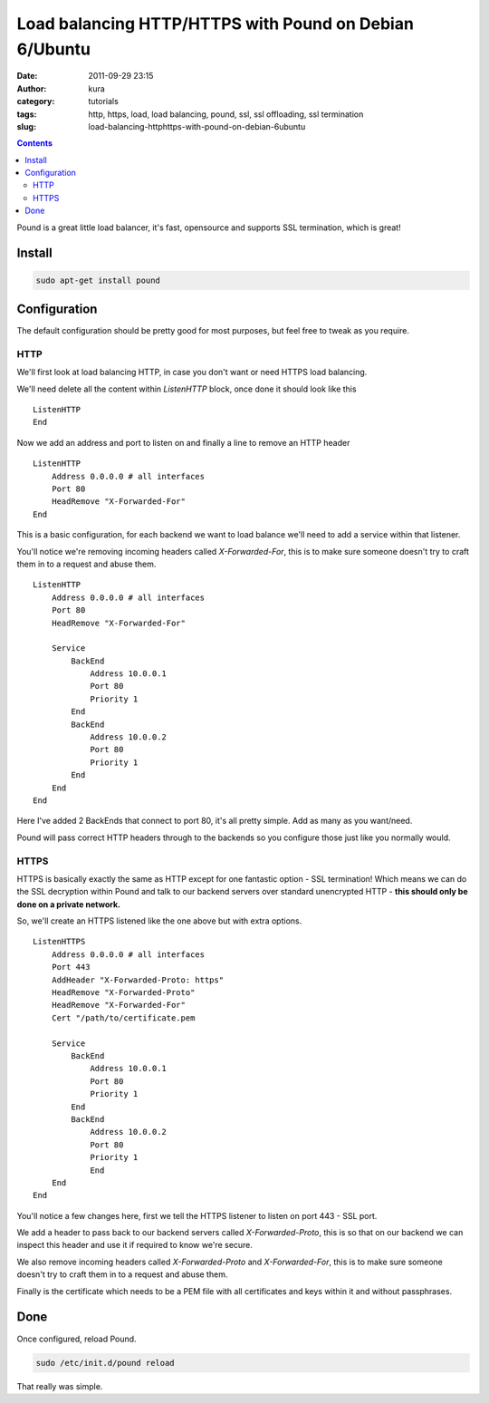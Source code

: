 Load balancing HTTP/HTTPS with Pound on Debian 6/Ubuntu
#######################################################
:date: 2011-09-29 23:15
:author: kura
:category: tutorials
:tags: http, https, load, load balancing, pound, ssl, ssl offloading, ssl termination
:slug: load-balancing-httphttps-with-pound-on-debian-6ubuntu

.. contents::

Pound is a great little load balancer, it's fast, opensource and
supports SSL termination, which is great!

Install
-------

.. code:: bash

    sudo apt-get install pound

Configuration
-------------

The default configuration should be pretty good for most purposes, but
feel free to tweak as you require.

HTTP
~~~~

We'll first look at load balancing HTTP, in case you don't want or need
HTTPS load balancing.

We'll need delete all the content within *ListenHTTP* block, once done
it should look like this

::

    ListenHTTP
    End

Now we add an address and port to listen on and finally a line to remove
an HTTP header

::

    ListenHTTP
        Address 0.0.0.0 # all interfaces
        Port 80
        HeadRemove "X-Forwarded-For"
    End

This is a basic configuration, for each backend we want to load balance
we'll need to add a service within that listener.

You'll notice we're removing incoming headers called *X-Forwarded-For*,
this is to make sure someone doesn't try to craft them in to a request
and abuse them.

::

    ListenHTTP
        Address 0.0.0.0 # all interfaces
        Port 80
        HeadRemove "X-Forwarded-For"

        Service
            BackEnd
                Address 10.0.0.1
                Port 80
                Priority 1
            End
            BackEnd
                Address 10.0.0.2
                Port 80
                Priority 1
            End
        End
    End

Here I've added 2 BackEnds that connect to port 80, it's all pretty
simple. Add as many as you want/need.

Pound will pass correct HTTP headers through to the backends so you
configure those just like you normally would.

HTTPS
~~~~~

HTTPS is basically exactly the same as HTTP except for one fantastic
option - SSL termination! Which means we can do the SSL decryption
within Pound and talk to our backend servers over standard unencrypted
HTTP - **this should only be done on a private network.**

So, we'll create an HTTPS listened like the one above but with extra
options.

::

    ListenHTTPS
        Address 0.0.0.0 # all interfaces
        Port 443
        AddHeader "X-Forwarded-Proto: https"
        HeadRemove "X-Forwarded-Proto"
        HeadRemove "X-Forwarded-For"
        Cert "/path/to/certificate.pem

        Service
            BackEnd
                Address 10.0.0.1
                Port 80
                Priority 1
            End
            BackEnd
                Address 10.0.0.2
                Port 80
                Priority 1
                End
        End
    End

You'll notice a few changes here, first we tell the HTTPS listener to
listen on port 443 - SSL port.

We add a header to pass back to our backend servers called
*X-Forwarded-Proto*, this is so that on our backend we can inspect this
header and use it if required to know we're secure.

We also remove incoming headers called *X-Forwarded-Proto* and
*X-Forwarded-For*, this is to make sure someone doesn't try to craft
them in to a request and abuse them.

Finally is the certificate which needs to be a PEM file with all
certificates and keys within it and without passphrases.

Done
----

Once configured, reload Pound.

.. code:: bash

    sudo /etc/init.d/pound reload

That really was simple.
